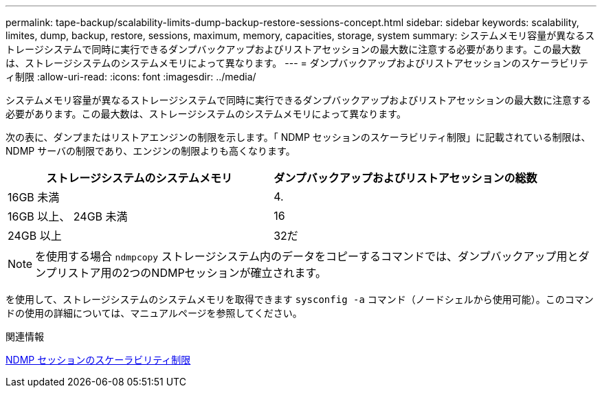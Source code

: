 ---
permalink: tape-backup/scalability-limits-dump-backup-restore-sessions-concept.html 
sidebar: sidebar 
keywords: scalability, limites, dump, backup, restore, sessions, maximum, memory, capacities, storage, system 
summary: システムメモリ容量が異なるストレージシステムで同時に実行できるダンプバックアップおよびリストアセッションの最大数に注意する必要があります。この最大数は、ストレージシステムのシステムメモリによって異なります。 
---
= ダンプバックアップおよびリストアセッションのスケーラビリティ制限
:allow-uri-read: 
:icons: font
:imagesdir: ../media/


[role="lead"]
システムメモリ容量が異なるストレージシステムで同時に実行できるダンプバックアップおよびリストアセッションの最大数に注意する必要があります。この最大数は、ストレージシステムのシステムメモリによって異なります。

次の表に、ダンプまたはリストアエンジンの制限を示します。「 NDMP セッションのスケーラビリティ制限」に記載されている制限は、 NDMP サーバの制限であり、エンジンの制限よりも高くなります。

|===
| ストレージシステムのシステムメモリ | ダンプバックアップおよびリストアセッションの総数 


 a| 
16GB 未満
 a| 
4.



 a| 
16GB 以上、 24GB 未満
 a| 
16



 a| 
24GB 以上
 a| 
32だ

|===
[NOTE]
====
を使用する場合 `ndmpcopy` ストレージシステム内のデータをコピーするコマンドでは、ダンプバックアップ用とダンプリストア用の2つのNDMPセッションが確立されます。

====
を使用して、ストレージシステムのシステムメモリを取得できます `sysconfig -a` コマンド（ノードシェルから使用可能）。このコマンドの使用の詳細については、マニュアルページを参照してください。

.関連情報
xref:scalability-limits-ndmp-sessions-reference.adoc[NDMP セッションのスケーラビリティ制限]
